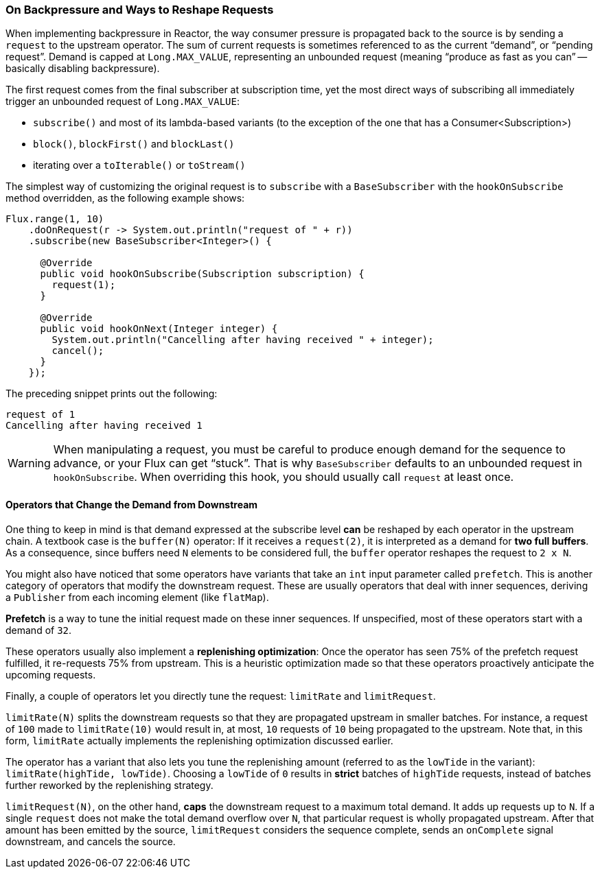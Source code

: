 === On Backpressure and Ways to Reshape Requests

When implementing backpressure in Reactor, the way consumer pressure is propagated back to the source is by sending a `request` to the upstream operator.
The sum of current requests is sometimes referenced to as the current "`demand`", or "`pending request`".
Demand is capped at `Long.MAX_VALUE`, representing an unbounded request (meaning "`produce as fast as you can`" -- basically disabling backpressure).

The first request comes from the final subscriber at subscription time, yet the most direct ways of subscribing all immediately trigger an unbounded request of `Long.MAX_VALUE`:

* `subscribe()` and most of its lambda-based variants (to the exception of the one that has a Consumer<Subscription>)
* `block()`, `blockFirst()` and `blockLast()`
* iterating over a `toIterable()` or `toStream()`

The simplest way of customizing the original request is to `subscribe` with a `BaseSubscriber` with the `hookOnSubscribe` method overridden, as the following example shows:

====
[source,java]
----
Flux.range(1, 10)
    .doOnRequest(r -> System.out.println("request of " + r))
    .subscribe(new BaseSubscriber<Integer>() {

      @Override
      public void hookOnSubscribe(Subscription subscription) {
        request(1);
      }

      @Override
      public void hookOnNext(Integer integer) {
        System.out.println("Cancelling after having received " + integer);
        cancel();
      }
    });
----
====

The preceding snippet prints out the following:

====
[source]
----
request of 1
Cancelling after having received 1
----
====

WARNING: When manipulating a request, you must be careful to produce enough demand for the sequence to advance, or your Flux can get "`stuck`".
That is why `BaseSubscriber`
defaults to an unbounded request in `hookOnSubscribe`.
When overriding this hook, you should usually call `request` at least once.

==== Operators that Change the Demand from Downstream

One thing to keep in mind is that demand expressed at the subscribe level *can* be reshaped by each operator in the upstream chain.
A textbook case is the `buffer(N)` operator: If it receives a `request(2)`, it is interpreted as a demand for *two full buffers*.
As a consequence, since buffers need `N` elements to be considered full, the `buffer` operator reshapes the request to `2 x N`.

You might also have noticed that some operators have variants that take an `int` input parameter called `prefetch`.
This is another category of operators that modify the downstream request.
These are usually operators that deal with inner sequences, deriving a `Publisher` from each incoming element (like `flatMap`).

*Prefetch* is a way to tune the initial request made on these inner sequences.
If unspecified, most of these operators start with a demand of `32`.

These operators usually also implement a *replenishing optimization*: Once the operator has seen 75% of the prefetch request fulfilled, it re-requests 75% from upstream.
This is a heuristic optimization made so that these operators proactively anticipate the upcoming requests.

Finally, a couple of operators let you directly tune the request: `limitRate` and `limitRequest`.

`limitRate(N)` splits the downstream requests so that they are propagated upstream in smaller batches.
For instance, a request of `100` made to `limitRate(10)` would result in, at most, `10` requests of `10` being propagated to the upstream.
Note that, in this form, `limitRate` actually implements the replenishing optimization discussed earlier.

The operator has a variant that also lets you tune the replenishing amount (referred to as the `lowTide` in the variant): `limitRate(highTide, lowTide)`.
Choosing a `lowTide` of `0` results in *strict* batches of `highTide` requests, instead of batches further reworked by the replenishing strategy.

`limitRequest(N)`, on the other hand, *caps* the downstream request to a maximum total demand.
It adds up requests up to `N`.
If a single `request` does not make the total demand overflow over `N`, that particular request is wholly propagated upstream.
After that amount has been emitted by the source, `limitRequest` considers the sequence complete, sends an `onComplete` signal downstream, and cancels the source.
